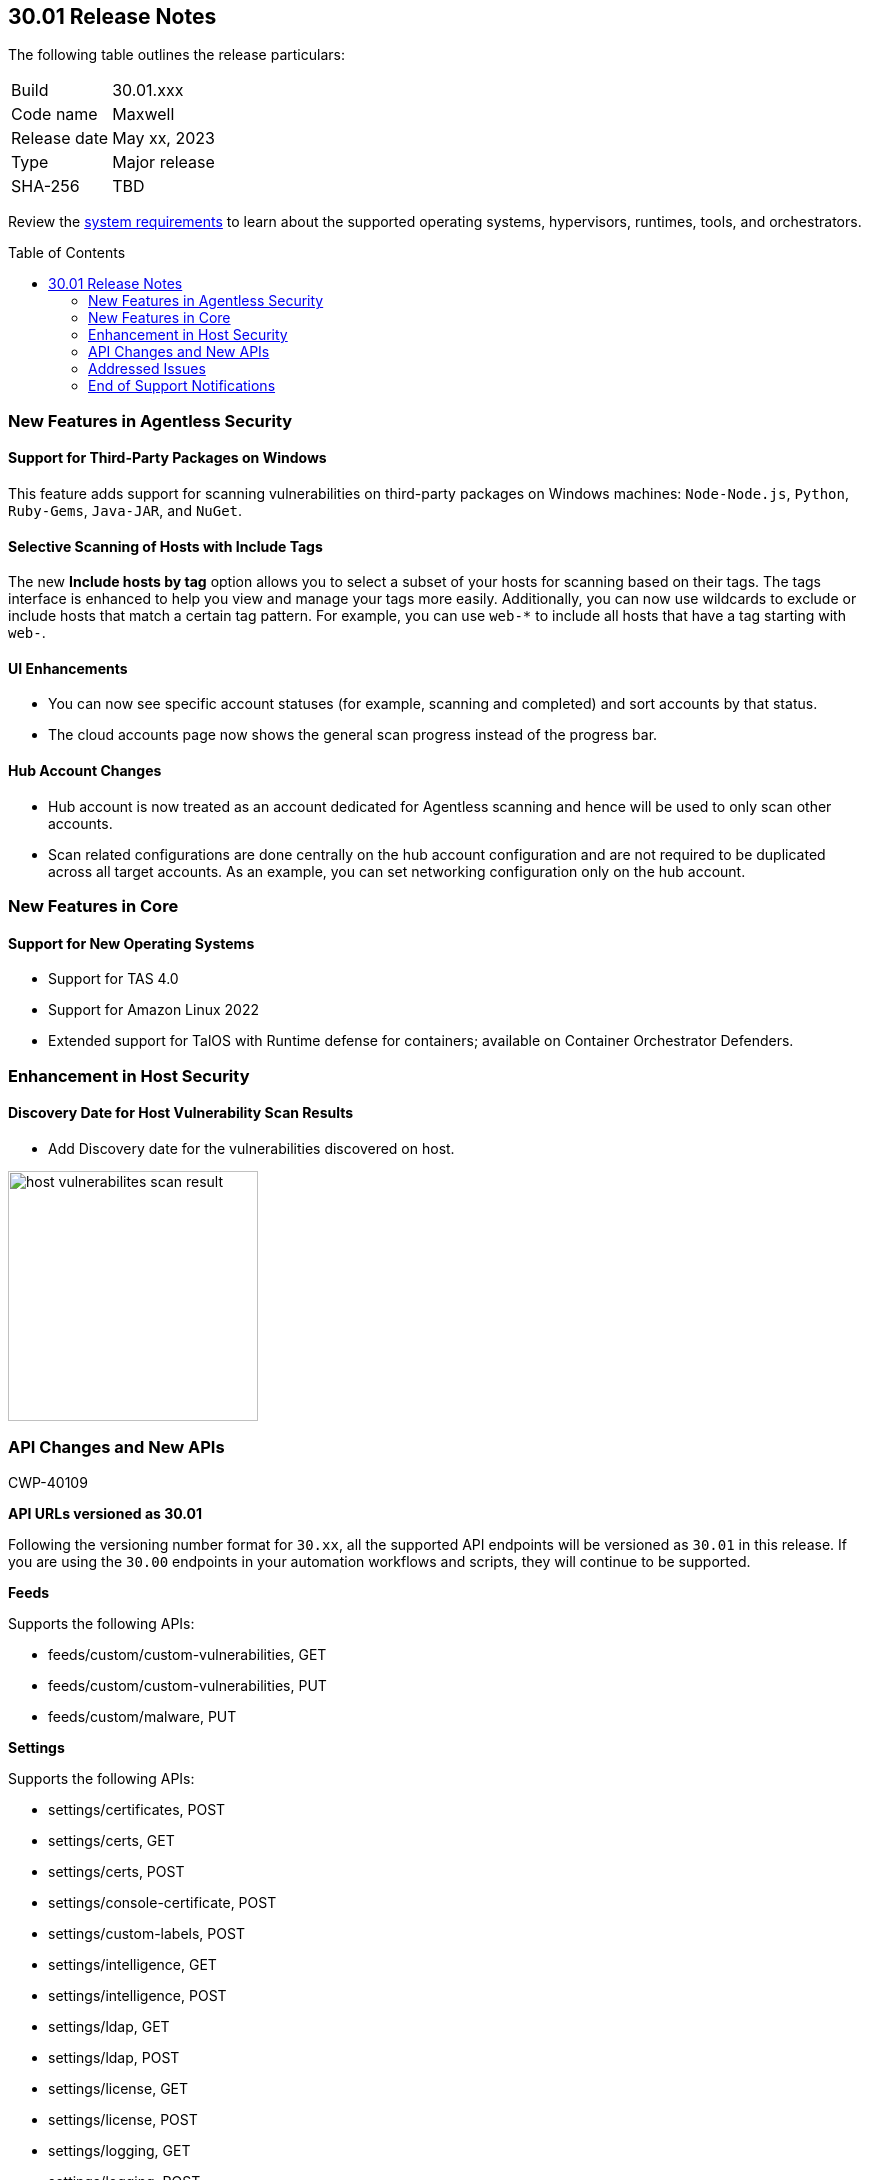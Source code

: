 :toc: macro
== 30.01 Release Notes

The following table outlines the release particulars:

[cols="1,4"]
|===
|Build
|30.01.xxx

|Code name
|Maxwell

|Release date
|May xx, 2023

|Type
|Major release

|SHA-256
|TBD
|===

Review the https://docs.paloaltonetworks.com/prisma/prisma-cloud/30/prisma-cloud-compute-edition-admin/install/system_requirements[system requirements] to learn about the supported operating systems, hypervisors, runtimes, tools, and orchestrators.

//You can download the release image from the Palo Alto Networks Customer Support Portal, or use a program or script (such as curl, wget) to download the release image directly from our CDN: 
//
// LINK

toc::[]

[#new-features-agentless-security]
=== New Features in Agentless Security

==== Support for Third-Party Packages on Windows

//CWP-46134	
This feature adds support for scanning vulnerabilities on third-party packages on Windows machines: `Node-Node.js`, `Python`, `Ruby-Gems`, `Java-JAR`, and `NuGet`.

==== Selective Scanning of Hosts with Include Tags
//CWP-46156
The new *Include hosts by tag* option allows you to select a subset of your hosts for scanning based on their tags. The tags interface is enhanced to help you view and manage your tags more easily.
Additionally, you can now use wildcards to exclude or include hosts that match a certain tag pattern. For example, you can use `web-*` to include all hosts that have a tag starting with `web-`.

==== UI Enhancements
//CWP-44459

* You can now see specific account statuses (for example, scanning and completed) and sort accounts by that status.

* The cloud accounts page now shows the general scan progress instead of the progress bar.

==== Hub Account Changes

* Hub account is now treated as an account dedicated for Agentless scanning and hence will be used to only scan other accounts.

* Scan related configurations are done centrally on the hub account configuration and are not required to be duplicated across all target accounts. As an example, you can set networking configuration only on the hub account.

[#new-features-core]
=== New Features in Core

==== Support for New Operating Systems

//CWP-47343
* Support for TAS 4.0
//CWP-41984 
* Support for Amazon Linux 2022
//CWP-43018
* Extended support for TalOS with Runtime defense for containers; available on Container Orchestrator Defenders.

[#new-features-host-security]
=== Enhancement in Host Security

==== Discovery Date for Host Vulnerability Scan Results
//CWP-47858
* Add Discovery date for the vulnerabilities discovered on host.

image::host-vulnerabilites-scan-result.png[width=250]

// 2+|*Enhancements in Serverless Security*

[#api-changes]
=== API Changes and New APIs
+++<draft-comment>CWP-40109</draft-comment>+++

*API URLs versioned as 30.01*

Following the versioning number format for `30.xx`, all the supported API endpoints will be versioned as `30.01` in this release. If you are using the `30.00` endpoints in your automation workflows and scripts, they will continue to be supported.

*Feeds*

Supports the following APIs:

* feeds/custom/custom-vulnerabilities, GET
* feeds/custom/custom-vulnerabilities, PUT
* feeds/custom/malware, PUT

*Settings*

Supports the following APIs:

* settings/certificates, POST
* settings/certs, GET
* settings/certs, POST
* settings/console-certificate, POST
* settings/custom-labels, POST
* settings/intelligence, GET
* settings/intelligence, POST
* settings/ldap, GET
* settings/ldap, POST
* settings/license, GET
* settings/license, POST
* settings/logging, GET
* settings/logging, POST
* settings/logon, GET
* settings/logon, POST
* settings/oauth, GET
* settings/oauth, POST
* settings/oidc, GET
* settings/oidc, POST
* settings/proxy, GET
* settings/proxy, POST
* settings/saml, GET
* settings/saml, POST
* settings/scan, GET
* settings/scan, POST
* settings/telemetry, GET
* settings/telemetry, POST
* settings/trusted-certificate, POST
* settings/trusted-certificates, POST

*TAS Droplets*

Supports the following APIs:

* tas-droplets, GET
* tas-droplets/download, GET
* tas-droplets/progress, GET
* tas-droplets/scan, POST
* tas-droplets/stop, POST

*Trust Data*

Supports the following APIs:

* trust/data, GET
* trust/data, PUT

[#addressed-issues]
=== Addressed Issues

//CWP-48075
* Addressed an issue, wherein the Console would hang due to a failed database restore. Now, when the database restore fails, the Console will revert the changes and fallback to the database state it had before the restore started.

//CWP-27668
* Fixed incorrect CVE matching to the base layer for the binaries installed without a package manager.
There are differences in the results between an image created by Dockerfile and an image pulled by the registry. The vulnerabilities scan results attribute correctly to the base layer for the images built from a Dockerfile.

[#end-of-support]
=== End of Support Notifications
//CWP-46828
==== TLS Cipher Support Update
//CWP-46828
Ends the support for the following TLS ciphers for WAAS: 

* TLS_RSA_WITH_AES_128_GCM_SHA256
* TLS_RSA_WITH_AES_256_GCM_SHA384
* TLS_RSA_WITH_AES_128_CBC_SHA 
* TLS_RSA_WITH_AES_256_CBC_SHA

//[#change-in-behavior]
//=== Change in Behavior

//==== Breaking fixes compare with SaaS RN


